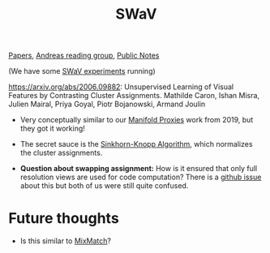 #+title: SWaV
[[file:20210126165725-papers.org][Papers]], [[id:CAC3907B-031D-42F8-86BA-85FF61706906][Andreas reading group]], [[file:20210206161400-public_notes.org][Public Notes]]

(We have some [[file:20210126152711-swav_experiments.org][SWaV experiments]] running)

https://arxiv.org/abs/2006.09882: Unsupervised Learning of Visual Features by Contrasting Cluster Assignments. Mathilde Caron, Ishan Misra, Julien Mairal, Priya Goyal, Piotr Bojanowski, Armand Joulin

- Very conceptually similar to our [[file:20210127101746-manifold_proxies.org][Manifold Proxies]] work from 2019, but they got it working!

- The secret sauce is the [[file:20210204112740-sinkhorn_knopp_algorithm.org][Sinkhorn-Knopp Algorithm]], which normalizes the cluster assignments.

- *Question about swapping assignment:* How is it ensured that only full resolution views are used for code computation? There is a [[https://github.com/facebookresearch/swav/issues/19][github issue]] about this but both of us were still quite confused.

* Future thoughts
- Is this similar to [[file:20210127095517-mixmatch.org][MixMatch]]?
